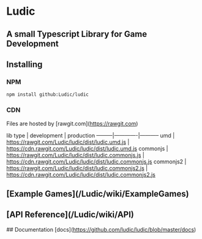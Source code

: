 * Ludic

** A small Typescript Library for Game Development

** Installing

*** NPM
    #+BEGIN_SRC shell
     npm install github:Ludic/ludic
    #+END_SRC

*** CDN
    Files are hosted by [rawgit.com](https://rawgit.com)

    lib type | development | production
    ---------|-------------|-----------
    umd | https://rawgit.com/Ludic/ludic/dist/ludic.umd.js | https://cdn.rawgit.com/Ludic/ludic/dist/ludic.umd.js
    commonjs | https://rawgit.com/Ludic/ludic/dist/ludic.commonjs.js | https://cdn.rawgit.com/Ludic/ludic/dist/ludic.commonjs.js
    commonjs2 | https://rawgit.com/Ludic/ludic/dist/ludic.commonjs2.js | https://cdn.rawgit.com/Ludic/ludic/dist/ludic.commonjs2.js


** [Example Games](/Ludic/wiki/ExampleGames)
** [API Reference](/Ludic/wiki/API)
   ## Documentation
   [docs](https://github.com/ludic/ludic/blob/master/docs)
